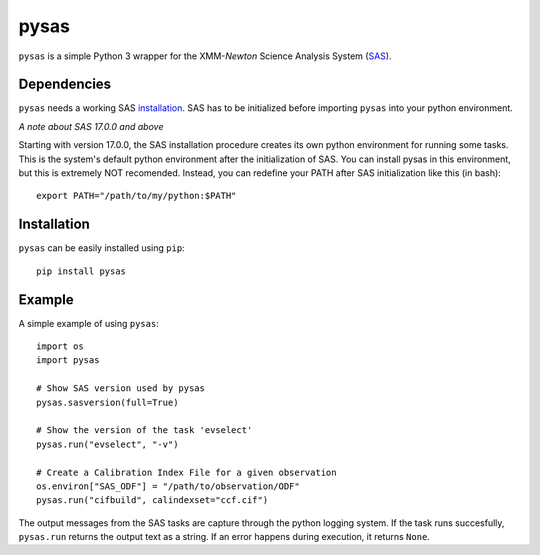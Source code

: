 pysas
=====
.. inclusion-marker-main-readme

``pysas`` is a simple Python 3 wrapper for the 
XMM-*Newton* Science Analysis System (`SAS`_). 

Dependencies
------------

``pysas`` needs a working SAS `installation`_. SAS has to be initialized
before importing ``pysas`` into your python environment.

*A note about SAS 17.0.0 and above*

Starting with version 17.0.0, the SAS installation procedure creates its own python 
environment for running some tasks. This is the system's default python environment 
after the initialization of SAS. You can install pysas in this environment, but this
is extremely NOT recomended. Instead, you can redefine your PATH after SAS
initialization like this (in bash)::

    export PATH="/path/to/my/python:$PATH"

Installation
------------

``pysas`` can be easily installed using ``pip``::

    pip install pysas

Example
-------
A simple example of using ``pysas``::

    import os
    import pysas

    # Show SAS version used by pysas
    pysas.sasversion(full=True)

    # Show the version of the task 'evselect'
    pysas.run("evselect", "-v")

    # Create a Calibration Index File for a given observation
    os.environ["SAS_ODF"] = "/path/to/observation/ODF"
    pysas.run("cifbuild", calindexset="ccf.cif")

The output messages from the SAS tasks are capture through the python logging system. 
If the task runs succesfully, ``pysas.run`` returns the output text as a string. If an
error happens during execution, it returns ``None``.



.. _SAS: https://www.cosmos.esa.int/web/xmm-newton/what-is-sas
.. _installation: https://www.cosmos.esa.int/web/xmm-newton/sas-installation
